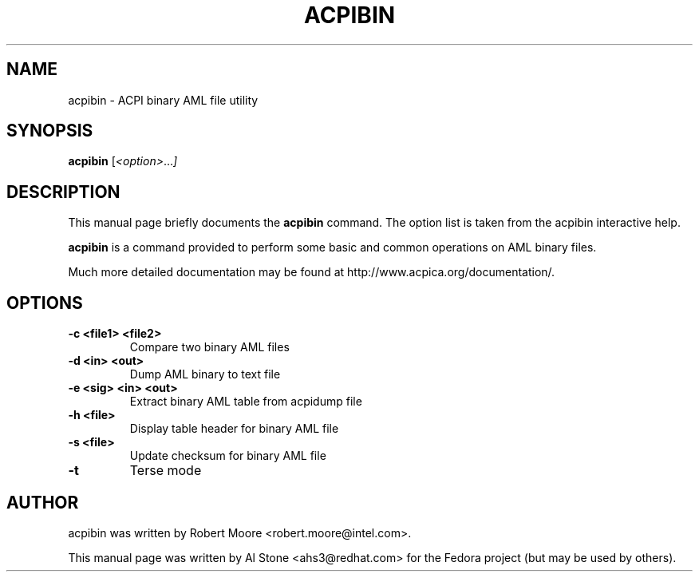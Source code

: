 .\" First parameter, NAME, should be all caps
.\" Second parameter, SECTION, should be 1-8, maybe w/ subsection
.\" other parameters are allowed: see man(7), man(1)
.TH ACPIBIN 1 "January 23, 2013"
.\" Please adjust this date whenever revising the manpage.
.\"
.\" Some roff macros, for reference:
.\" .nh        disable hyphenation
.\" .hy        enable hyphenation
.\" .ad l      left justify
.\" .ad b      justify to both left and right margins
.\" .nf        disable filling
.\" .fi        enable filling
.\" .br        insert line break
.\" .sp <n>    insert n+1 empty lines
.\" for manpage-specific macros, see man(7)
.SH NAME
acpibin \- ACPI binary AML file utility
.SH SYNOPSIS
.B acpibin
.RI [ <option> ... ]

.SH DESCRIPTION
This manual page briefly documents the
.B acpibin
command. The option list is taken from the acpibin interactive help.
.PP
.\" TeX users may be more comfortable with the \fB<whatever>\fP and
.\" \fI<whatever>\fP escape sequences to invode bold face and italics, 
.\" respectively.
.B acpibin
is a command provided to perform some basic and common operations on
AML binary files.
.PP
Much more detailed documentation may be found at
http://www.acpica.org/documentation/.

.SH OPTIONS

.PP
.TP
.B \-c <file1> <file2>
Compare two binary AML files
.TP
.B \-d <in> <out>
Dump AML binary to text file
.TP
.B \-e <sig> <in> <out>
Extract binary AML table from acpidump file
.TP
.B \-h <file>
Display table header for binary AML file
.TP
.B \-s <file>
Update checksum for binary AML file
.TP
.B \-t
Terse mode

.SH AUTHOR
acpibin was written by Robert Moore <robert.moore@intel.com>.
.PP
This manual page was written by Al Stone <ahs3@redhat.com> for the
Fedora project (but may be used by others).
